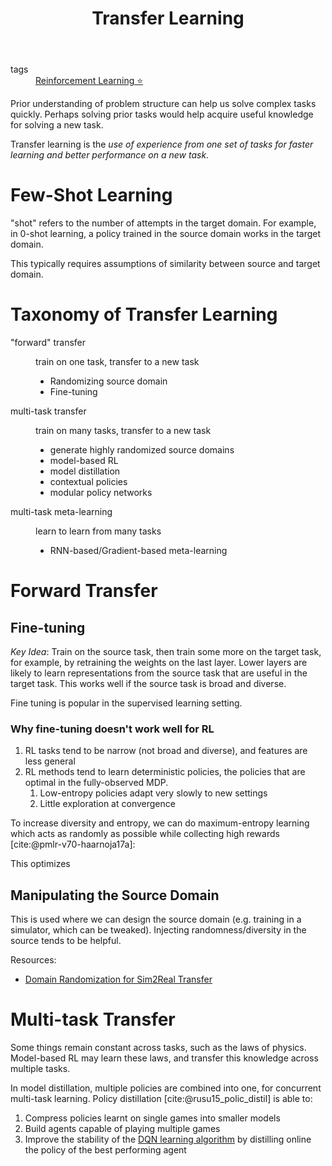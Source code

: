 :PROPERTIES:
:ID:       4178c3b6-6b7c-42a2-9e49-cdc12f49f15b
:END:
#+title: Transfer Learning
#+bibliography: biblio.bib

- tags :: [[id:be63d7a1-322e-40df-a184-90ad2b8aabb4][Reinforcement Learning ⭐]]

Prior understanding of problem structure can help us solve complex
tasks quickly. Perhaps solving prior tasks would help acquire useful
knowledge for solving a new task.

Transfer learning is the /use of experience from one set of tasks for
faster learning and better performance on a new task/.

* Few-Shot Learning

"shot" refers to the number of attempts in the target domain. For
example, in 0-shot learning, a policy trained in the source domain
works in the target domain.

This typically requires assumptions of similarity between source and
target domain.

* Taxonomy of Transfer Learning

- "forward" transfer :: train on one task, transfer to a new task
  - Randomizing source domain
  - Fine-tuning
- multi-task transfer ::  train on many tasks, transfer to a new task
  - generate highly randomized source domains
  - model-based RL
  - model distillation
  - contextual policies
  - modular policy networks
- multi-task meta-learning :: learn to learn from many tasks
  - RNN-based/Gradient-based meta-learning

* Forward Transfer

** Fine-tuning

/Key Idea/: Train on the source task, then train some more on the target
task, for example, by retraining the weights on the last layer. Lower
layers are likely to learn representations from the source task that
are useful in the target task. This works well if the source task is
broad and diverse.

Fine tuning is popular in the supervised learning setting.

*** Why fine-tuning doesn't work well for RL

1. RL tasks tend to be narrow (not broad and diverse), and features
   are less general
2. RL methods tend to learn deterministic policies, the policies that
   are optimal in the fully-observed MDP.
   1. Low-entropy policies adapt very slowly to new settings
   2. Little exploration at convergence

To increase diversity and entropy, we can do maximum-entropy learning
which acts as randomly as possible while collecting high rewards [cite:@pmlr-v70-haarnoja17a]:

\begin{equation}
  \pi(a|s) = \mathrm{exp} (Q_\phi(s,a)-V(s))
\end{equation}

This optimizes

\begin{equation}
  \sum_t E_{\pi(s_t, a_t)}[r(s_t, a_t)] + E_{\pi(s_t)}[\mathcal{H}(\pi(a_t|s_t))]
\end{equation}


** Manipulating the Source Domain

This is used where we can design the source domain (e.g. training in a
simulator, which can be tweaked). Injecting randomness/diversity in
the source tends to be helpful. 

Resources:
- [[https://lilianweng.github.io/lil-log/2019/05/05/domain-randomization.html][Domain Randomization for Sim2Real Transfer]]

* Multi-task Transfer

Some things remain constant across tasks, such as the laws of physics.
Model-based RL may learn these laws, and transfer this knowledge
across multiple tasks.

In model distillation, multiple policies are combined into one, for
concurrent multi-task learning. Policy distillation
[cite:@rusu15_polic_distil] is able to:

1. Compress policies learnt on single games into smaller models
2. Build agents capable of playing multiple games
3. Improve the stability of the [[id:ae0b04fd-500b-4592-a20b-556f26a1b69d][DQN learning algorithm]] by distilling
   online the policy of the best performing agent

